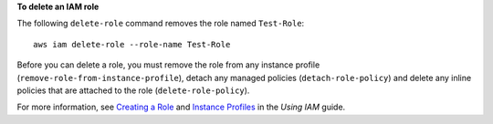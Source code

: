 **To delete an IAM role**

The following ``delete-role`` command removes the role named ``Test-Role``::

  aws iam delete-role --role-name Test-Role

Before you can delete a role, you must remove the role from any instance profile (``remove-role-from-instance-profile``), detach any managed policies (``detach-role-policy``) and delete any inline policies that are attached to the role (``delete-role-policy``).

For more information, see `Creating a Role`_ and `Instance Profiles`_ in the *Using IAM* guide.

.. _`Creating a Role`: http://docs.aws.amazon.com/IAM/latest/UserGuide/creating-role.html
.. _Instance Profiles: http://docs.aws.amazon.com/IAM/latest/UserGuide/instance-profiles.html


